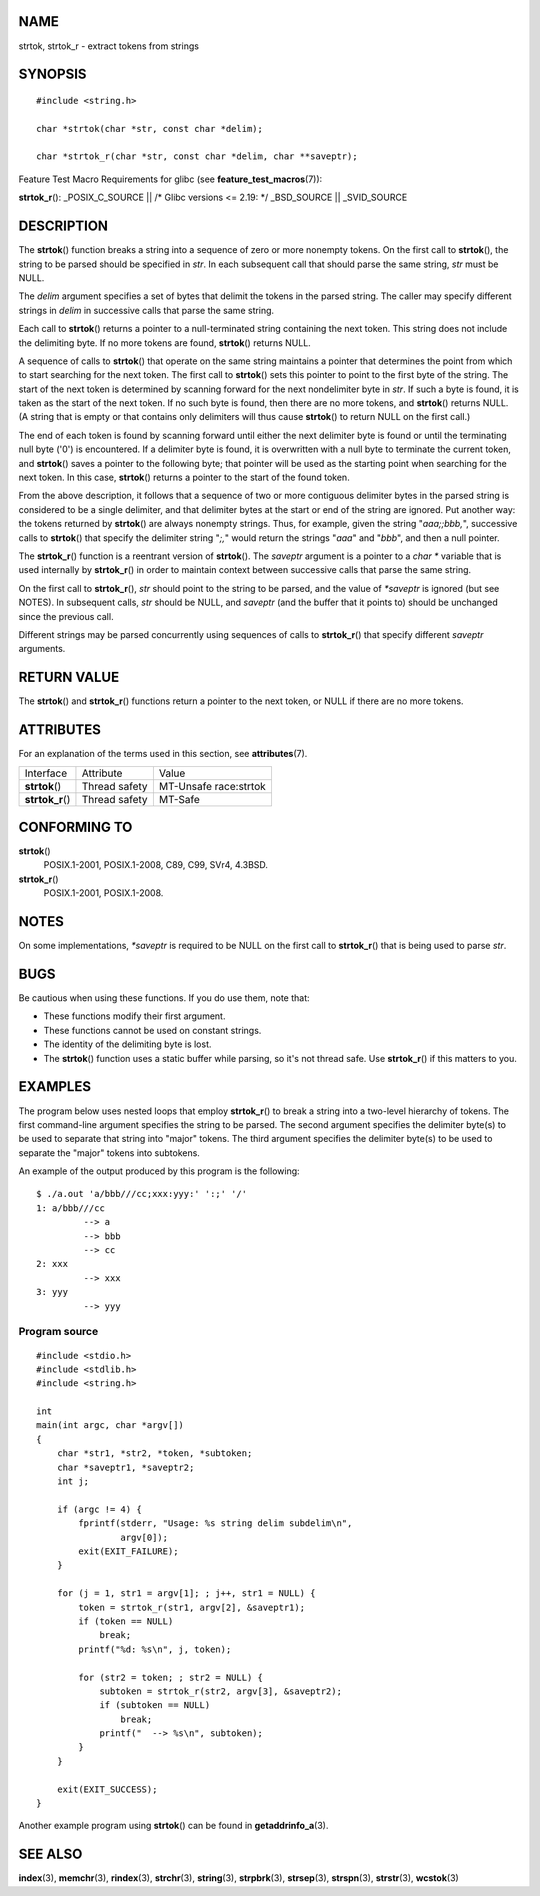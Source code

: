 NAME
====

strtok, strtok_r - extract tokens from strings

SYNOPSIS
========

::

   #include <string.h>

   char *strtok(char *str, const char *delim);

   char *strtok_r(char *str, const char *delim, char **saveptr);

Feature Test Macro Requirements for glibc (see
**feature_test_macros**\ (7)):

**strtok_r**\ (): \_POSIX_C_SOURCE \|\| /\* Glibc versions <= 2.19: \*/
\_BSD_SOURCE \|\| \_SVID_SOURCE

DESCRIPTION
===========

The **strtok**\ () function breaks a string into a sequence of zero or
more nonempty tokens. On the first call to **strtok**\ (), the string to
be parsed should be specified in *str*. In each subsequent call that
should parse the same string, *str* must be NULL.

The *delim* argument specifies a set of bytes that delimit the tokens in
the parsed string. The caller may specify different strings in *delim*
in successive calls that parse the same string.

Each call to **strtok**\ () returns a pointer to a null-terminated
string containing the next token. This string does not include the
delimiting byte. If no more tokens are found, **strtok**\ () returns
NULL.

A sequence of calls to **strtok**\ () that operate on the same string
maintains a pointer that determines the point from which to start
searching for the next token. The first call to **strtok**\ () sets this
pointer to point to the first byte of the string. The start of the next
token is determined by scanning forward for the next nondelimiter byte
in *str*. If such a byte is found, it is taken as the start of the next
token. If no such byte is found, then there are no more tokens, and
**strtok**\ () returns NULL. (A string that is empty or that contains
only delimiters will thus cause **strtok**\ () to return NULL on the
first call.)

The end of each token is found by scanning forward until either the next
delimiter byte is found or until the terminating null byte ('\0') is
encountered. If a delimiter byte is found, it is overwritten with a null
byte to terminate the current token, and **strtok**\ () saves a pointer
to the following byte; that pointer will be used as the starting point
when searching for the next token. In this case, **strtok**\ () returns
a pointer to the start of the found token.

From the above description, it follows that a sequence of two or more
contiguous delimiter bytes in the parsed string is considered to be a
single delimiter, and that delimiter bytes at the start or end of the
string are ignored. Put another way: the tokens returned by
**strtok**\ () are always nonempty strings. Thus, for example, given the
string "*aaa;;bbb,*", successive calls to **strtok**\ () that specify
the delimiter string "*;,*" would return the strings "*aaa*" and
"*bbb*", and then a null pointer.

The **strtok_r**\ () function is a reentrant version of **strtok**\ ().
The *saveptr* argument is a pointer to a *char \** variable that is used
internally by **strtok_r**\ () in order to maintain context between
successive calls that parse the same string.

On the first call to **strtok_r**\ (), *str* should point to the string
to be parsed, and the value of *\*saveptr* is ignored (but see NOTES).
In subsequent calls, *str* should be NULL, and *saveptr* (and the buffer
that it points to) should be unchanged since the previous call.

Different strings may be parsed concurrently using sequences of calls to
**strtok_r**\ () that specify different *saveptr* arguments.

RETURN VALUE
============

The **strtok**\ () and **strtok_r**\ () functions return a pointer to
the next token, or NULL if there are no more tokens.

ATTRIBUTES
==========

For an explanation of the terms used in this section, see
**attributes**\ (7).

================ ============= =====================
Interface        Attribute     Value
**strtok**\ ()   Thread safety MT-Unsafe race:strtok
**strtok_r**\ () Thread safety MT-Safe
================ ============= =====================

CONFORMING TO
=============

**strtok**\ ()
   POSIX.1-2001, POSIX.1-2008, C89, C99, SVr4, 4.3BSD.

**strtok_r**\ ()
   POSIX.1-2001, POSIX.1-2008.

NOTES
=====

On some implementations, *\*saveptr* is required to be NULL on the first
call to **strtok_r**\ () that is being used to parse *str*.

BUGS
====

Be cautious when using these functions. If you do use them, note that:

-  These functions modify their first argument.

-  These functions cannot be used on constant strings.

-  The identity of the delimiting byte is lost.

-  The **strtok**\ () function uses a static buffer while parsing, so
   it's not thread safe. Use **strtok_r**\ () if this matters to you.

EXAMPLES
========

The program below uses nested loops that employ **strtok_r**\ () to
break a string into a two-level hierarchy of tokens. The first
command-line argument specifies the string to be parsed. The second
argument specifies the delimiter byte(s) to be used to separate that
string into "major" tokens. The third argument specifies the delimiter
byte(s) to be used to separate the "major" tokens into subtokens.

An example of the output produced by this program is the following:

::

   $ ./a.out 'a/bbb///cc;xxx:yyy:' ':;' '/'
   1: a/bbb///cc
            --> a
            --> bbb
            --> cc
   2: xxx
            --> xxx
   3: yyy
            --> yyy

Program source
--------------

::

   #include <stdio.h>
   #include <stdlib.h>
   #include <string.h>

   int
   main(int argc, char *argv[])
   {
       char *str1, *str2, *token, *subtoken;
       char *saveptr1, *saveptr2;
       int j;

       if (argc != 4) {
           fprintf(stderr, "Usage: %s string delim subdelim\n",
                   argv[0]);
           exit(EXIT_FAILURE);
       }

       for (j = 1, str1 = argv[1]; ; j++, str1 = NULL) {
           token = strtok_r(str1, argv[2], &saveptr1);
           if (token == NULL)
               break;
           printf("%d: %s\n", j, token);

           for (str2 = token; ; str2 = NULL) {
               subtoken = strtok_r(str2, argv[3], &saveptr2);
               if (subtoken == NULL)
                   break;
               printf("	 --> %s\n", subtoken);
           }
       }

       exit(EXIT_SUCCESS);
   }

Another example program using **strtok**\ () can be found in
**getaddrinfo_a**\ (3).

SEE ALSO
========

**index**\ (3), **memchr**\ (3), **rindex**\ (3), **strchr**\ (3),
**string**\ (3), **strpbrk**\ (3), **strsep**\ (3), **strspn**\ (3),
**strstr**\ (3), **wcstok**\ (3)
